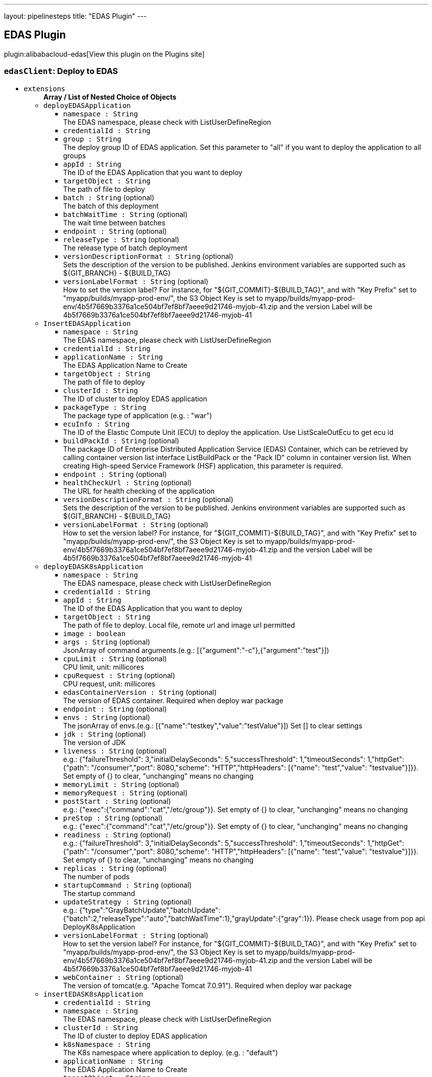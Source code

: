 ---
layout: pipelinesteps
title: "EDAS Plugin"
---

:notitle:
:description:
:author:
:email: jenkinsci-users@googlegroups.com
:sectanchors:
:toc: left
:compat-mode!:

== EDAS Plugin

plugin:alibabacloud-edas[View this plugin on the Plugins site]

=== `edasClient`: Deploy to EDAS
++++
<ul><li><code>extensions</code>
<ul><b>Array / List of Nested Choice of Objects</b>
<li><code>deployEDASApplication</code><div>
<ul><li><code>namespace : String</code>
<div><div>
 The EDAS namespace, please check with ListUserDefineRegion
</div></div>

</li>
<li><code>credentialId : String</code>
</li>
<li><code>group : String</code>
<div><div>
 The deploy group ID of EDAS application. Set this parameter to "all" if you want to deploy the application to all groups
</div></div>

</li>
<li><code>appId : String</code>
<div><div>
 The ID of the EDAS Application that you want to deploy
</div></div>

</li>
<li><code>targetObject : String</code>
<div><div>
 The path of file to deploy
</div></div>

</li>
<li><code>batch : String</code> (optional)
<div><div>
 The batch of this deployment
</div></div>

</li>
<li><code>batchWaitTime : String</code> (optional)
<div><div>
 The wait time between batches
</div></div>

</li>
<li><code>endpoint : String</code> (optional)
</li>
<li><code>releaseType : String</code> (optional)
<div><div>
 The release type of batch deployment
</div></div>

</li>
<li><code>versionDescriptionFormat : String</code> (optional)
<div><div>
 Sets the description of the version to be published. Jenkins environment variables are supported such as ${GIT_BRANCH} - ${BUILD_TAG}
</div></div>

</li>
<li><code>versionLabelFormat : String</code> (optional)
<div><div>
 How to set the version label? For instance, for "${GIT_COMMIT}-${BUILD_TAG}", and with "Key Prefix" set to "myapp/builds/myapp-prod-env/", the S3 Object Key is set to myapp/builds/myapp-prod-env/4b5f7669b3376a1ce504bf7ef8bf7aeee9d21746-myjob-41.zip and the version Label will be 4b5f7669b3376a1ce504bf7ef8bf7aeee9d21746-myjob-41
</div></div>

</li>
</ul></div></li>
<li><code>InsertEDASApplication</code><div>
<ul><li><code>namespace : String</code>
<div><div>
 The EDAS namespace, please check with ListUserDefineRegion
</div></div>

</li>
<li><code>credentialId : String</code>
</li>
<li><code>applicationName : String</code>
<div><div>
 The EDAS Application Name to Create
</div></div>

</li>
<li><code>targetObject : String</code>
<div><div>
 The path of file to deploy
</div></div>

</li>
<li><code>clusterId : String</code>
<div><div>
 The ID of cluster to deploy EDAS application
</div></div>

</li>
<li><code>packageType : String</code>
<div><div>
 The package type of application (e.g. : "war")
</div></div>

</li>
<li><code>ecuInfo : String</code>
<div><div>
 The ID of the Elastic Compute Unit (ECU) to deploy the application. Use ListScaleOutEcu to get ecu id
</div></div>

</li>
<li><code>buildPackId : String</code> (optional)
<div><div>
 The package ID of Enterprise Distributed Application Service (EDAS) Container, which can be retrieved by calling container version list interface ListBuildPack or the "Pack ID" column in container version list. When creating High-speed Service Framework (HSF) application, this parameter is required.
</div></div>

</li>
<li><code>endpoint : String</code> (optional)
</li>
<li><code>healthCheckUrl : String</code> (optional)
<div><div>
 The URL for health checking of the application
</div></div>

</li>
<li><code>versionDescriptionFormat : String</code> (optional)
<div><div>
 Sets the description of the version to be published. Jenkins environment variables are supported such as ${GIT_BRANCH} - ${BUILD_TAG}
</div></div>

</li>
<li><code>versionLabelFormat : String</code> (optional)
<div><div>
 How to set the version label? For instance, for "${GIT_COMMIT}-${BUILD_TAG}", and with "Key Prefix" set to "myapp/builds/myapp-prod-env/", the S3 Object Key is set to myapp/builds/myapp-prod-env/4b5f7669b3376a1ce504bf7ef8bf7aeee9d21746-myjob-41.zip and the version Label will be 4b5f7669b3376a1ce504bf7ef8bf7aeee9d21746-myjob-41
</div></div>

</li>
</ul></div></li>
<li><code>deployEDASK8sApplication</code><div>
<ul><li><code>namespace : String</code>
<div><div>
 The EDAS namespace, please check with ListUserDefineRegion
</div></div>

</li>
<li><code>credentialId : String</code>
</li>
<li><code>appId : String</code>
<div><div>
 The ID of the EDAS Application that you want to deploy
</div></div>

</li>
<li><code>targetObject : String</code>
<div><div>
 The path of file to deploy. Local file, remote url and image url permitted
</div></div>

</li>
<li><code>image : boolean</code>
</li>
<li><code>args : String</code> (optional)
<div><div>
 JsonArray of command arguments.(e.g.: [{"argument":"-c"},{"argument":"test"}])
</div></div>

</li>
<li><code>cpuLimit : String</code> (optional)
<div><div>
 CPU limit, unit: millicores
</div></div>

</li>
<li><code>cpuRequest : String</code> (optional)
<div><div>
 CPU request, unit: millicores
</div></div>

</li>
<li><code>edasContainerVersion : String</code> (optional)
<div><div>
 The version of EDAS container. Required when deploy war package
</div></div>

</li>
<li><code>endpoint : String</code> (optional)
</li>
<li><code>envs : String</code> (optional)
<div><div>
 The jsonArray of envs.(e.g.: [{"name":"testkey","value":"testValue"}]) Set [] to clear settings
</div></div>

</li>
<li><code>jdk : String</code> (optional)
<div><div>
 The version of JDK
</div></div>

</li>
<li><code>liveness : String</code> (optional)
<div><div>
 e.g.: {"failureThreshold": 3,"initialDelaySeconds": 5,"successThreshold": 1,"timeoutSeconds": 1,"httpGet": {"path": "/consumer","port": 8080,"scheme": "HTTP","httpHeaders": [{"name": "test","value": "testvalue"}]}}. Set empty of {} to clear, "unchanging" means no changing
</div></div>

</li>
<li><code>memoryLimit : String</code> (optional)
</li>
<li><code>memoryRequest : String</code> (optional)
</li>
<li><code>postStart : String</code> (optional)
<div><div>
 e.g.: {"exec":{"command":"cat","/etc/group"}}. Set empty of {} to clear, "unchanging" means no changing
</div></div>

</li>
<li><code>preStop : String</code> (optional)
<div><div>
 e.g.: {"exec":{"command":"cat","/etc/group"}}. Set empty of {} to clear, "unchanging" means no changing
</div></div>

</li>
<li><code>readiness : String</code> (optional)
<div><div>
 e.g.: {"failureThreshold": 3,"initialDelaySeconds": 5,"successThreshold": 1,"timeoutSeconds": 1,"httpGet": {"path": "/consumer","port": 8080,"scheme": "HTTP","httpHeaders": [{"name": "test","value": "testvalue"}]}}. Set empty of {} to clear, "unchanging" means no changing
</div></div>

</li>
<li><code>replicas : String</code> (optional)
<div><div>
 The number of pods
</div></div>

</li>
<li><code>startupCommand : String</code> (optional)
<div><div>
 The startup command
</div></div>

</li>
<li><code>updateStrategy : String</code> (optional)
<div><div>
 e.g.: {"type":"GrayBatchUpdate","batchUpdate":{"batch":2,"releaseType":"auto","batchWaitTime":1},"grayUpdate":{"gray":1}}. Please check usage from pop api DeployK8sApplication
</div></div>

</li>
<li><code>versionLabelFormat : String</code> (optional)
<div><div>
 How to set the version label? For instance, for "${GIT_COMMIT}-${BUILD_TAG}", and with "Key Prefix" set to "myapp/builds/myapp-prod-env/", the S3 Object Key is set to myapp/builds/myapp-prod-env/4b5f7669b3376a1ce504bf7ef8bf7aeee9d21746-myjob-41.zip and the version Label will be 4b5f7669b3376a1ce504bf7ef8bf7aeee9d21746-myjob-41
</div></div>

</li>
<li><code>webContainer : String</code> (optional)
<div><div>
 The version of tomcat(e.g. "Apache Tomcat 7.0.91"). Required when deploy war package
</div></div>

</li>
</ul></div></li>
<li><code>insertEDASK8sApplication</code><div>
<ul><li><code>credentialId : String</code>
</li>
<li><code>namespace : String</code>
<div><div>
 The EDAS namespace, please check with ListUserDefineRegion
</div></div>

</li>
<li><code>clusterId : String</code>
<div><div>
 The ID of cluster to deploy EDAS application
</div></div>

</li>
<li><code>k8sNamespace : String</code>
<div><div>
 The K8s namespace where application to deploy. (e.g. : "default")
</div></div>

</li>
<li><code>applicationName : String</code>
<div><div>
 The EDAS Application Name to Create
</div></div>

</li>
<li><code>targetObject : String</code>
<div><div>
 The path of file to deploy. Local file, remote url and image url permitted
</div></div>

</li>
<li><code>packageType : String</code>
</li>
<li><code>jdk : String</code>
<div><div>
 The version of JDK
</div></div>

</li>
<li><code>args : String</code> (optional)
<div><div>
 JsonArray of command arguments.(e.g.: [{"argument":"-c"},{"argument":"test"}])
</div></div>

</li>
<li><code>cpuLimit : String</code> (optional)
<div><div>
 CPU limit, unit: millicores
</div></div>

</li>
<li><code>cpuRequest : String</code> (optional)
<div><div>
 CPU request, unit: millicores
</div></div>

</li>
<li><code>descFormat : String</code> (optional)
</li>
<li><code>edasContainerVersion : String</code> (optional)
<div><div>
 The version of EDAS container. Required when deploy war package
</div></div>

</li>
<li><code>endpoint : String</code> (optional)
</li>
<li><code>envs : String</code> (optional)
<div><div>
 The jsonArray of envs.(e.g.: [{"name":"testkey","value":"testValue"}]) Set [] to clear settings
</div></div>

</li>
<li><code>liveness : String</code> (optional)
<div><div>
 e.g.: {"failureThreshold": 3,"initialDelaySeconds": 5,"successThreshold": 1,"timeoutSeconds": 1,"httpGet": {"path": "/consumer","port": 8080,"scheme": "HTTP","httpHeaders": [{"name": "test","value": "testvalue"}]}}. Set empty of {} to clear, "unchanging" means no changing
</div></div>

</li>
<li><code>memoryLimit : String</code> (optional)
</li>
<li><code>memoryRequest : String</code> (optional)
</li>
<li><code>postStart : String</code> (optional)
<div><div>
 e.g.: {"exec":{"command":"cat","/etc/group"}}. Set empty of {} to clear, "unchanging" means no changing
</div></div>

</li>
<li><code>preStop : String</code> (optional)
<div><div>
 e.g.: {"exec":{"command":"cat","/etc/group"}}. Set empty of {} to clear, "unchanging" means no changing
</div></div>

</li>
<li><code>readiness : String</code> (optional)
<div><div>
 e.g.: {"failureThreshold": 3,"initialDelaySeconds": 5,"successThreshold": 1,"timeoutSeconds": 1,"httpGet": {"path": "/consumer","port": 8080,"scheme": "HTTP","httpHeaders": [{"name": "test","value": "testvalue"}]}}. Set empty of {} to clear, "unchanging" means no changing
</div></div>

</li>
<li><code>replicas : String</code> (optional)
<div><div>
 The number of pods
</div></div>

</li>
<li><code>startupCommand : String</code> (optional)
<div><div>
 The startup command
</div></div>

</li>
<li><code>versionLabelFormat : String</code> (optional)
<div><div>
 How to set the version label? For instance, for "${GIT_COMMIT}-${BUILD_TAG}", and with "Key Prefix" set to "myapp/builds/myapp-prod-env/", the S3 Object Key is set to myapp/builds/myapp-prod-env/4b5f7669b3376a1ce504bf7ef8bf7aeee9d21746-myjob-41.zip and the version Label will be 4b5f7669b3376a1ce504bf7ef8bf7aeee9d21746-myjob-41
</div></div>

</li>
<li><code>webContainer : String</code> (optional)
<div><div>
 The version of tomcat(e.g. "Apache Tomcat 7.0.91"). Required when deploy war package
</div></div>

</li>
</ul></div></li>
</ul></li>
</ul>


++++

